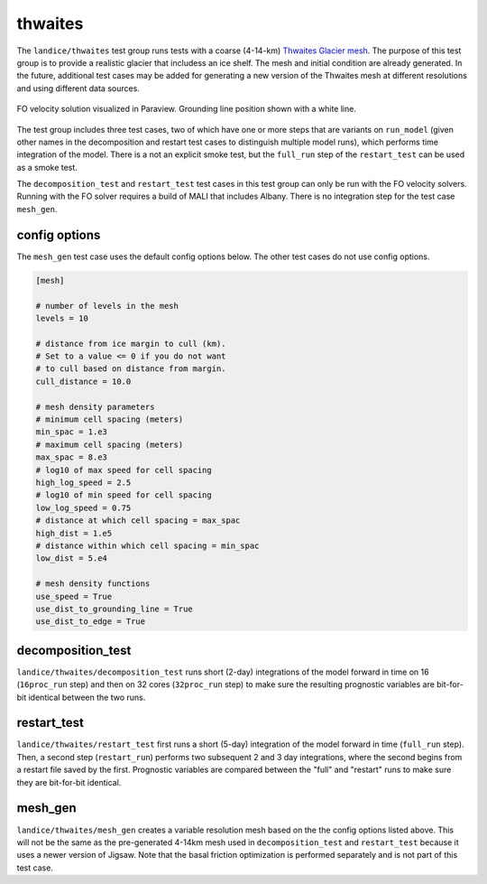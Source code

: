 .. _landice_thwaites:

thwaites
=========

The ``landice/thwaites`` test group runs tests with a coarse (4-14-km)
`Thwaites Glacier mesh <https://web.lcrc.anl.gov/public/e3sm/mpas_standalonedata/mpas-albany-landice/thwaites.4km.210608.nc>`_.
The purpose of this test group is to provide a realistic glacier that
includess an ice shelf.
The mesh and initial condition are already generated.  In the future,
additional test cases may be added for generating a new version of the
Thwaites mesh at different resolutions and using different data sources.

.. figure:: images/thwaites_speed.png
   :width: 777 px
   :align: center

   FO velocity solution visualized in Paraview.  Grounding line position
   shown with a white line.

The test group includes three test cases, two of which have one or more steps
that are variants on ``run_model`` (given other names in the decomposition and
restart test cases to distinguish multiple model runs), which performs time
integration of the model.  There is a not an explicit smoke test, but the
``full_run`` step of the ``restart_test`` can be used as a smoke test.

The ``decomposition_test`` and ``restart_test`` test cases in this test group
can only be run with the FO velocity solvers. Running with the FO solver requires
a build of MALI that includes Albany. There is no integration step for the test
case ``mesh_gen``.

config options
--------------

The ``mesh_gen`` test case uses the default config options below.
The other test cases do not use config options.

.. code-block:: cfg

    [mesh]

    # number of levels in the mesh
    levels = 10

    # distance from ice margin to cull (km).
    # Set to a value <= 0 if you do not want
    # to cull based on distance from margin.
    cull_distance = 10.0
    
    # mesh density parameters
    # minimum cell spacing (meters)
    min_spac = 1.e3
    # maximum cell spacing (meters)
    max_spac = 8.e3
    # log10 of max speed for cell spacing
    high_log_speed = 2.5
    # log10 of min speed for cell spacing
    low_log_speed = 0.75
    # distance at which cell spacing = max_spac
    high_dist = 1.e5
    # distance within which cell spacing = min_spac
    low_dist = 5.e4
    
    # mesh density functions
    use_speed = True
    use_dist_to_grounding_line = True
    use_dist_to_edge = True

decomposition_test
------------------

``landice/thwaites/decomposition_test`` runs short (2-day) integrations of the
model forward in time on 16 (``16proc_run`` step) and then on 32 cores
(``32proc_run`` step) to make sure the resulting prognostic variables are
bit-for-bit identical between the two runs.

restart_test
------------

``landice/thwaites/restart_test`` first runs a short (5-day) integration
of the model forward in time (``full_run`` step).  Then, a second step
(``restart_run``) performs two subsequent 2 and 3 day integrations, where the
second begins from a restart file saved by the first. Prognostic variables
are compared between the "full" and "restart" runs to make sure they are
bit-for-bit identical.

mesh_gen
-------------

``landice/thwaites/mesh_gen`` creates a variable resolution mesh based
on the the config options listed above. This will not be the same as the
pre-generated 4-14km mesh used in ``decomposition_test`` and ``restart_test``
because it uses a newer version of Jigsaw. Note that the basal friction
optimization is performed separately and is not part of this test case.
